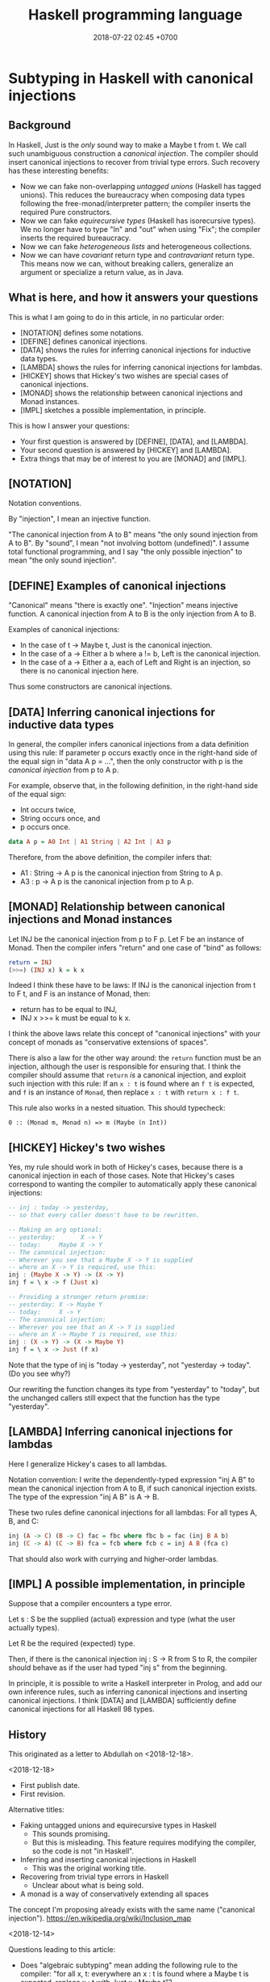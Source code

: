 #+TITLE: Haskell programming language
#+DATE: 2018-07-22 02:45 +0700
#+PERMALINK: /haskell.html
#+OPTIONS: ^:nil toc:1
* Subtyping in Haskell with canonical injections
:PROPERTIES:
:CUSTOM_ID: abdullah
:END:
#+TOC: headlines 1 local
** Background
In Haskell, Just is the /only/ sound way to make a Maybe t from t.
We call such unambiguous construction a /canonical injection/.
The compiler should insert canonical injections to recover from trivial type errors.
Such recovery has these interesting benefits:
- Now we can fake non-overlapping /untagged unions/ (Haskell has tagged unions).
  This reduces the bureaucracy when composing data types following the free-monad/interpreter pattern;
  the compiler inserts the required Pure constructors.
- Now we can fake /equirecursive types/ (Haskell has isorecursive types).
  We no longer have to type "In" and "out" when using "Fix";
  the compiler inserts the required bureaucracy.
- Now we can fake /heterogeneous lists/ and heterogeneous collections.
- Now we can have /covariant/ return type and /contravariant/ return type.
  This means now we can, without breaking callers, generalize an argument or specialize a return value, as in Java.
** What is here, and how it answers your questions
This is what I am going to do in this article, in no particular order:
- [NOTATION] defines some notations.
- [DEFINE] defines canonical injections.
- [DATA] shows the rules for inferring canonical injections for inductive data types.
- [LAMBDA] shows the rules for inferring canonical injections for lambdas.
- [HICKEY] shows that Hickey's two wishes are special cases of canonical injections.
- [MONAD] shows the relationship between canonical injections and Monad instances.
- [IMPL] sketches a possible implementation, in principle.

This is how I answer your questions:
- Your first question is answered by [DEFINE], [DATA], and [LAMBDA].
- Your second question is answered by [HICKEY] and [LAMBDA].
- Extra things that may be of interest to you are [MONAD] and [IMPL].
** [NOTATION]
Notation conventions.

By "injection", I mean an injective function.

"The canonical injection from A to B" means "the only sound injection from A to B".
By "sound", I mean "not involving bottom (undefined)".
I assume total functional programming, and I say "the only possible injection" to mean "the only sound injection".
** [DEFINE] Examples of canonical injections
"Canonical" means "there is exactly one".
"Injection" means injective function.
A canonical injection from A to B is the only injection from A to B.

Examples of canonical injections:
- In the case of t -> Maybe t, Just is the canonical injection.
- In the case of a -> Either a b where a != b, Left is the canonical injection.
- In the case of a -> Either a a, each of Left and Right is an injection, so there is no canonical injection here.

Thus some constructors are canonical injections.
** [DATA] Inferring canonical injections for inductive data types
In general, the compiler infers canonical injections from a data definition using this rule:
If parameter p occurs exactly once in the right-hand side of the equal sign in "data A p = ...",
then the only constructor with p is the /canonical injection/ from p to A p.

For example, observe that, in the following definition,
in the right-hand side of the equal sign:
- Int occurs twice,
- String occurs once, and
- p occurs once.
#+BEGIN_SRC haskell
data A p = A0 Int | A1 String | A2 Int | A3 p
#+END_SRC
Therefore, from the above definition, the compiler infers that:
- A1 : String -> A p is the canonical injection from String to A p.
- A3 : p -> A p is the canonical injection from p to A p.
** [MONAD] Relationship between canonical injections and Monad instances
Let INJ be the canonical injection from p to F p.
Let F be an instance of Monad.
Then the compiler infers "return" and one case of "bind" as follows:
#+BEGIN_SRC haskell
return = INJ
(>>=) (INJ x) k = k x
#+END_SRC

Indeed I think these have to be laws:
If INJ is the canonical injection from t to F t, and F is an instance of Monad, then:
- return has to be equal to INJ,
- INJ x >>= k must be equal to k x.

I think the above laws relate this concept of "canonical injections" with your concept of monads as "conservative extensions of spaces".

There is also a law for the other way around:
the =return= function must be an injection,
although the user is responsible for ensuring that.
I think the compiler should assume that =return= /is/ a canonical injection,
and exploit such injection with this rule:
If an =x : t= is found where an =f t= is expected, and =f= is an instance of =Monad=, then replace =x : t= with =return x : f t=.

This rule also works in a nested situation.
This should typecheck:
#+BEGIN_EXAMPLE
0 :: (Monad m, Monad n) => m (Maybe (n Int))
#+END_EXAMPLE
** [HICKEY] Hickey's two wishes
Yes, my rule should work in both of Hickey's cases, because there is a canonical injection in each of those cases.
Note that Hickey's cases correspond to wanting the compiler to automatically apply these canonical injections:

#+BEGIN_SRC haskell
-- inj : today -> yesterday,
-- so that every caller doesn't have to be rewritten.

-- Making an arg optional:
-- yesterday:       X -> Y
-- today:     Maybe X -> Y
-- The canonical injection:
-- Wherever you see that a Maybe X -> Y is supplied
-- where an X -> Y is required, use this:
inj : (Maybe X -> Y) -> (X -> Y)
inj f = \ x -> f (Just x)

-- Providing a stronger return promise:
-- yesterday: X -> Maybe Y
-- today:     X -> Y
-- The canonical injection:
-- Wherever you see that an X -> Y is supplied
-- where an X -> Maybe Y is required, use this:
inj : (X -> Y) -> (X -> Maybe Y)
inj f = \ x -> Just (f x)
#+END_SRC
Note that the type of inj is "today -> yesterday", not "yesterday -> today". (Do you see why?)

Our rewriting the function changes its type from "yesterday" to "today",
but the unchanged callers still expect that the function has the type "yesterday".
** [LAMBDA] Inferring canonical injections for lambdas
Here I generalize Hickey's cases to all lambdas.

Notation convention:
I write the dependently-typed expression "inj A B" to mean the canonical injection from A to B, if such canonical injection exists.
The type of the expression "inj A B" is A -> B.

These two rules define canonical injections for all lambdas:
For all types A, B, and C:
#+BEGIN_SRC haskell
inj (A -> C) (B -> C) fac = fbc where fbc b = fac (inj B A b)
inj (C -> A) (C -> B) fca = fcb where fcb c = inj A B (fca c)
#+END_SRC

That should also work with currying and higher-order lambdas.
** [IMPL] A possible implementation, in principle
Suppose that a compiler encounters a type error.

Let s : S be the supplied (actual) expression and type (what the user actually types).

Let R be the required (expected) type.

Then, if there is the canonical injection inj : S -> R from S to R,
the compiler should behave as if the user had typed "inj s" from the beginning.

In principle, it is possible to write a Haskell interpreter in Prolog, and add our own inference rules,
such as inferring canonical injections and inserting canonical injections.
I think [DATA] and [LAMBDA] sufficiently define canonical injections for all Haskell 98 types.
** History
This originated as a letter to Abdullah on <2018-12-18>.

<2018-12-18>

- First publish date.
- First revision.

Alternative titles:
- Faking untagged unions and equirecursive types in Haskell
  - This sounds promising.
  - But this is misleading.
    This feature requires modifying the compiler, so the code is not "in Haskell".
- Inferring and inserting canonical injections in Haskell
  - This was the original working title.
- Recovering from trivial type errors in Haskell
  - Unclear about what is being sold.
- A monad is a way of conservatively extending all spaces

The concept I'm proposing already exists with the same name ("canonical injection").
https://en.wikipedia.org/wiki/Inclusion_map

<2018-12-14>

Questions leading to this article:
- Does "algebraic subtyping" mean adding the following rule to the compiler:
  "for all x, t: everywhere an x : t is found where a Maybe t is expected, replace x : t with Just x : Maybe t"?
- Does "algebraic subtyping" mean that the compiler "recovers" from certain (injective) type errors?
** Half-baked but related ideas, should be in the article
#+TOC: headlines 1 local
*** A subtyping relation arises from canonical injections
Remember:
- "A is a subtype of B" means an A can be supplied wherever a B is expected.
- The existence of a canonical injection from A to B suggests that A is a "subset of" ("is contained in") B.

We can define this subtyping relation:
A is a subtype B iff there is a canonical injection from A to B.

Subtyping by canonical injection obeys Liskov substitution principle.
*** Subtyping in Haskell?
- http://referaat.cs.utwente.nl/conference/12/paper/7000/expressing-ontologies-using-a-functional-language.pdf
  - "there are some proposals for implementing subtyping [in Haskell] [11, 12]"
    - Open ADT precludes exhaustive pattern matching.

TODO summarize:
- https://mail.haskell.org/pipermail/haskell-cafe/2007-May/026334.html
- "Polymorphic subtyping in O'Haskell" https://www.sciencedirect.com/science/article/pii/S0167642302000266
- "Subtype polymorphism in Haskell" https://stackoverflow.com/questions/12002979/subtype-polymorphism-in-haskell
*** A weak anthropocentric argument for automating canonical injections?
We should conflate =x= and =Just x=.
=Just= is there only to make the compiler happy.
For us humans, =x= and =Just x= have the same semantics.
*** Newtypes should be replaced with /proofs/.
#+BEGIN_SRC haskell
-- Replace this:
foo :: Nonneg Int -> a
-- with this, where _p is a proof that x is nonnegative:
foo {_p : x >= 0} x = ...
#+END_SRC
* Interpreting Haskell without types: a strong temptation
Suppose that we are writing a Haskell interpreter in Prolog,
but we are too lazy to check the types,
so we simply ignore all type annotations.
Let's call the language HWOT (Haskell WithOut Types), pronounced like "what".
What do we have then?
A normal-order beta-reducer/term-rewriter?
Something like the Pure language[fn::https://en.wikipedia.org/wiki/Pure_(programming_language)]?
** The temptation is strong
The temptation to ditch types is /strong/.

Untagged unions are trivial in HWOT.
We can write this in HWOT but not Haskell:
#+BEGIN_EXAMPLE
-- is_list :: a -> Bool
is_list [] = True
is_list (_:_) = True
is_list _ = False

-- size :: List a + Tree b -> Integer
size [] = 0
size (_:x) = 1 + size x
size Leaf = 0
size (Node _ lef rig) = size lef + size rig

-- my_list :: [Integer + String]
my_list = [1, 2, "three"]
#+END_EXAMPLE

Open functions (functions defined in several modules) are also trivial in HWOT.

Overloading and multimethods are trivial if constructors are namespaced.
#+BEGIN_EXAMPLE
fun ModA.Con = 0
fun ModB.Con = 1
#+END_EXAMPLE

We can make a function argument optional backward-compatibly.
We can monkey-patch our programs, although this may lead to maintenance hell.
#+BEGIN_EXAMPLE
-- We have a function f : [a] -> Int.W

f [] = 0
f _ = 1

-- Now we want to make the argument optional.

-- We simply write this somewhere else.
-- This doesn't even have to be in the same file that defines the original f.

f Nothing = 0
f (Just x) = f x
#+END_EXAMPLE

We can even write rewrite rules like GHC rewrite rules for stream fusion.
The head of a pattern does not have to be a "constructor".
#+BEGIN_EXAMPLE
map f (map g x) = map (f . g) x
#+END_EXAMPLE

Data-type-a-la-carte become much shorter.
No need for pattern synonyms.
Parsing, location, trees-that-grow, everything becomes much shorter.
#+BEGIN_EXAMPLE
eval (Add x y) = eval x + eval y

-- define in other file

eval (Neg x) = - x

-- data Loc a = MkLoc FilePath Int Int a
-- parse :: String -> Loc Exp

-- Simply add this anywhere.
eval (MkLoc _ _ _ e) = eval e
#+END_EXAMPLE

Unsolved problems: type classes.

Type classes are replaced with implicit first arguments?

Higher-order patterns may be too much to handle.
They may break confluence[fn::https://en.wikipedia.org/wiki/Confluence_(abstract_rewriting)].
#+BEGIN_EXAMPLE
\forall f x . f (Just x) = f x
#+END_EXAMPLE

=1 + "a"= is not an error; it is a /value/ that reduces to itself.

=1 / 0= is not an error; it is a /value/ that reduces to itself.

If =f= is a "partial" function and =f x= is "undefined", then =f x= is not an error; it is a /value/ that reduces to itself.

I think that type systems should be /separate/ from languages (that is, type systems should be Curry-style, not Church-style; that is, Erlang-Dialyzer-style, not Haskell-style).
Users should be able to write their own type systems.
But even an interpreter has an implicit type system.
** Compiling HWOT to Haskell?
1. Write "crazy" programs in HWOT.
1. Translate it to Haskell.
1. ???
1. PROFIT
* What I learn from teaching Haskell to a beginner
** Three levels
Level 0 is value-level.

Level 1 is type-level.

Level 2 is kind-level.
** Substitution, equality, rules, pattern-matching
** GADT syntax is more intuitive than Haskell 98 data syntax
GADT syntax makes it obvious that =Just= is a function and that =Just 1= is a value.
#+BEGIN_EXAMPLE
data Maybe a where
    Nothing :: Maybe a
    Just :: a -> Maybe a
#+END_EXAMPLE

With Haskell 98 data syntax, I have to explain to the beginner,
why the equal sign does not mean equality, that is, substitutability.

Syntax should represent semantics and be consistent with semantics.
** Functor, Applicative, Monad, extension of spaces
Extension of spaces (a la Abdullah):
#+BEGIN_EXAMPLE
fmap  ::   (a -> b) -> (f a -> f b)
(<*>) :: f (a -> b) -> (f a -> f b)
(=<<) :: (a -> f b) -> (f a -> f b)
#+END_EXAMPLE

And then explain (>>=) as swapped (=<<).
** Monad is for do-notation
No need to turn off a beginner with category theory.
** Haskell's type system leaves some things to be desired
Why can't I have a type that is inhabited by {Nothing, 0, 1, 2, ...}?
Why do I have to write the Just in {Nothing, Just 0, Just 1, Just 2, ...}?
Are Abdullah and I the only people who think this way?
* A mess; do not see
** Open ADTs (algebraic data types)
   :PROPERTIES:
   :CUSTOM_ID: open-adts-algebraic-data-types
   :END:

- "Closed" means "defined in one place".
- Open ADTs don't mix with exhaustive case analysis (function totality).

  - https://stackoverflow.com/questions/870919/why-are-haskell-algebraic-data-types-closed
  - But what if functions are "open" too?

    - https://www.andres-loeh.de/OpenDatatypes.pdf

- If =f : a -> b=, then the compiler should infer =lift f : (Monad m) => m a -> m b=.

** Can we extend Haskell to "auto-fmap"?
   :PROPERTIES:
   :CUSTOM_ID: can-we-extend-haskell-to-auto-fmap
   :END:

- Possibilities:

  - Add rewrite rules so that the compiler "recovers" from some type "errors".
  - Extend the syntax and semantics of function application.

- Related

  - 1989, article, Wadler, "Theorems for free!"
  - The Haskell Djinn can, given a type T, infer/construct a term having type T.

- Recovering from some type errors

  - Idea

    - Extend Haskell with "implicit injections".
    - The compiler should try in-scope injections automatically when there is a typing error, before quitting with a type error.

      - Isn't this similar to Scala implicits and implicit conversion?

        - I forgot who, but I think somebody on the Internet said that Scala implicits are a way for the compiler to recover from type errors.

    - Can we do this on GHC?

      - https://ghc.haskell.org/trac/ghc/wiki/Commentary/Compiler/TypeChecker

        - GHC typechecker works on Haskell before it's transformed to Core.

      - Write a plugin for GHC?

        - Can a GHC modify the syntax tree on type error?

      - Use GHC as library?
      - We can't use GHC rewrite rules because they are only applied when optimization is enabled.

  - Define the concept of "expected type".
  - Let =e= be an expression.
  - Let =f : a -> b=.
  - Let =m= be an instance of Monad.
  - If =e= has type =a=, but the compiler expects =e= to have type =m a=, then the compiler shall rewrite =e= to =return e=.
  - If =e= has type =m a=, then the compiler rewrites =f e= to =map f e=.

- If =x= is a Monad, then these are two /different/ things: =x : a= and =return x=, but they are related, in the sense that they are equivalent, in the sense that one is trivially computable/derivable from the other.
- Can Strathclyde Haskell Enhancement (SHE) do this?

  - It has idiom brackets.
    It translates =(| f a1 ... an |)= to =pure f <*> a1 <*> ... <*> an=.

    - https://personal.cis.strath.ac.uk/conor.mcbride/pub/she/idiom.html

  - Enhancement to SHE https://github.com/bezirg/she

    - http://blog.bezirg.net/posts/2013-08-03-enhancement-to-the-strathclyde-haskell-enhancement.html

- https://en.wikipedia.org/wiki/Bidirectional_transformation

  - https://www.cis.upenn.edu/~bcpierce/papers/lenses-etapsslides.pdf

** Auto-lifting (and therefore sequencing) of function application involving Monad instances
   :PROPERTIES:
   :CUSTOM_ID: auto-lifting-and-therefore-sequencing-of-function-application-involving-monad-instances
   :END:

- The standard rule is:

  - If =x : a= and =f : a -> b=, then =f x : b=.

- Suppose that =m= has a Monad instance.

  - If =x : m a= and =f : a -> b=, then should the compiler silently translate =f x= to =x >>= return . f=?

    - Isn't it the only desirable way of putting together =f= and =x=?

      - Monad class requires that =x >>= return . f= be equivalent to =fmap f x=.

        - So there is really only one way to do it, isn't it?

      - Examples of non-desirable ways: =unsafeCoerce=, =undefined=.

  - Should the compiler also appropriately translate =f x= for all these combinations?

    - Possibilities for the type of =x=:

      - =a=
      - =m a=

    - Possibilities for the type of =f=:

      - =a -> b=
      - =a -> m b=
      - =m (a -> b)=
      - =m a -> m b=
      - =m a -> b=

- At first glance it seems convenient, but what are the consequences?

  - Some I can think of

    - Confusing error message

      - Suppose:

        - The programmer makes a typing mistake.
        - The compiler infers the wrong type.
        - The compiler performs translation based on the wrongly inferred type.
        - The compiler produces a confusing error message.

** Equirecursive types?
   :PROPERTIES:
   :CUSTOM_ID: equirecursive-types
   :END:

Haskell has isorecursive types.
Can we make it use equirecursive types?

- Can we make it automatically insert roll-unroll/fold-unfold/In-out?
- How do we compose monads seamlessly?

  - Isorecursive types?
  - True sum types (untagged unions)?

- "System F-omega with Equirecursive Types for Datatype-Generic Programming"?
** <2018-12-15> Bootstrap GHC?
https://twitter.com/ErikDominikus/status/1073726987338842112

How about writing a Haskell interpreter with Prolog?
I guess Haskell type checker takes ~100 lines of Prolog, and parser takes ~200 lines.
It may be doable in a month.
I have ~20 lines of Prolog type-checking Haskell AST but without type classes.

Add ~500 more lines of Prolog metaprogram for translating lists to arrays,
~2000 more lines for translating Prolog to optimized x86_64 native code (if not reinventing LLVM), 1 more month, and ... we may beat GHC at its own game? :)

